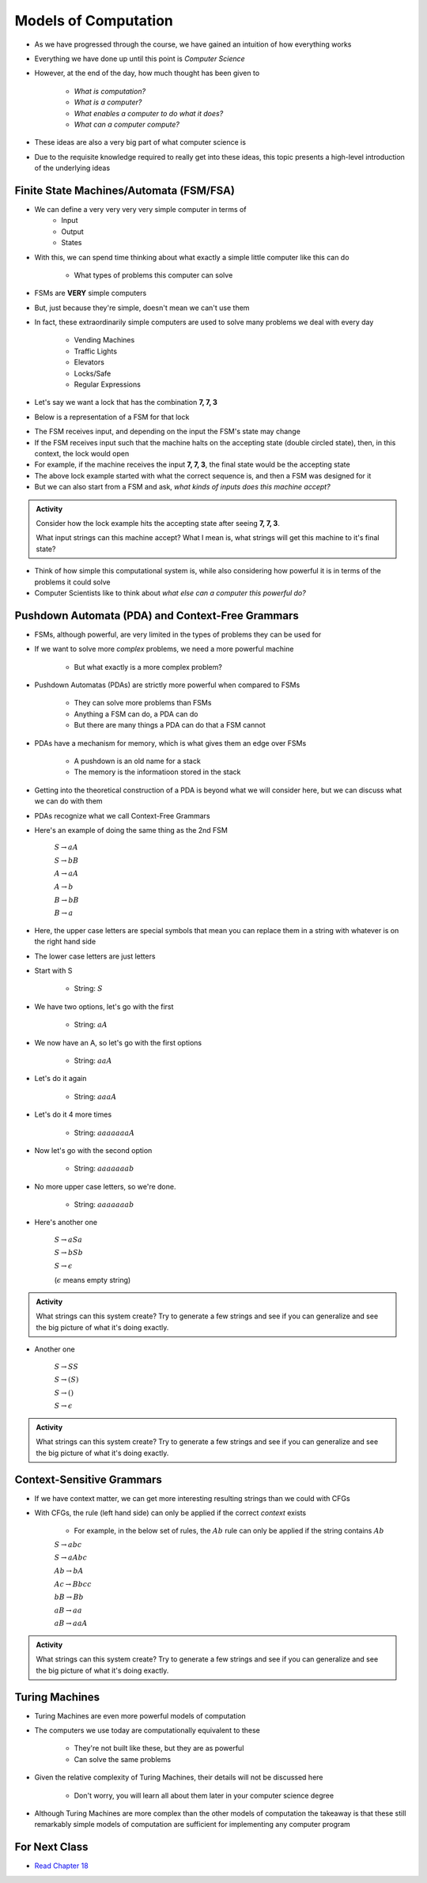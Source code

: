 *********************
Models of Computation
*********************

* As we have progressed through the course, we have gained an intuition of how everything works
* Everything we have done up until this point is *Computer Science*

* However, at the end of the day, how much thought has been given to

    * *What is computation?*
    * *What is a computer?*
    * *What enables a computer to do what it does?*
    * *What can a computer compute?*

* These ideas are also a very big part of what computer science is
* Due to the requisite knowledge required to really get into these ideas, this topic presents a high-level introduction of the underlying ideas


Finite State Machines/Automata (FSM/FSA)
========================================

* We can define a very very very very simple computer in terms of 
    * Input 
    * Output
    * States
    
* With this, we can spend time thinking about what exactly a simple little computer like this can do

    * What types of problems this computer can solve

* FSMs are **VERY** simple computers
* But, just because they're simple, doesn't mean we can't use them
* In fact, these extraordinarily simple computers are used to solve many problems we deal with every day

    * Vending Machines
    * Traffic Lights
    * Elevators
    * Locks/Safe
    * Regular Expressions 

* Let's say we want a lock that has the combination **7, 7, 3**
* Below is a representation of a FSM for that lock

.. image:: FSM_lock.png

* The FSM receives input, and depending on the input the FSM's state may change
* If the FSM receives input such that the machine halts on the accepting state (double circled state), then, in this context, the lock would open
* For example, if the machine receives the input **7, 7, 3**, the final state would be the accepting state

* The above lock example started with what the correct sequence is, and then a FSM was designed for it
* But we can also start from a FSM and ask, *what kinds of inputs does this machine accept?*

.. image:: FSM_regex.png

.. admonition:: Activity
    :class: activity

    Consider how the lock example hits the accepting state after seeing **7, 7, 3**.

    What input strings can this machine accept? What I mean is, what strings will get this machine to it's final state?


* Think of how simple this computational system is, while also considering how powerful it is in terms of the problems it could solve
* Computer Scientists like to think about *what else can a computer this powerful do?*
    

Pushdown Automata (PDA) and Context-Free Grammars 
=================================================

* FSMs, although powerful, are very limited in the types of problems they can be used for
* If we want to solve more *complex* problems, we need a more powerful machine

    * But what exactly is a more complex problem?

* Pushdown Automatas (PDAs) are strictly more powerful when compared to FSMs

    * They can solve more problems than FSMs
    * Anything a FSM can do, a PDA can do
    * But there are many things a PDA can do that a FSM cannot

* PDAs have a mechanism for memory, which is what gives them an edge over FSMs

    * A pushdown is an old name for a stack
    * The memory is the informatioon stored in the stack

* Getting into the theoretical construction of a PDA is beyond what we will consider here, but we can discuss what we can do with them
* PDAs recognize what we call Context-Free Grammars
* Here's an example of doing the same thing as the 2nd FSM

    :math:`S \rightarrow aA`

    :math:`S \rightarrow bB`

    :math:`A \rightarrow aA`

    :math:`A \rightarrow b`

    :math:`B \rightarrow bB`

    :math:`B \rightarrow a`

* Here, the upper case letters are special symbols that mean you can replace them in a string with whatever is on the right hand side
* The lower case letters are just letters

* Start with S

    * String: :math:`S`

* We have two options, let's go with the first

    * String: :math:`aA`

* We now have an A, so let's go with the first options

    * String: :math:`aaA`

* Let's do it again

    * String: :math:`aaaA`

* Let's do it 4 more times

    * String: :math:`aaaaaaaA`

* Now let's go with the second option

    * String: :math:`aaaaaaab`

* No more upper case letters, so we're done.

    * String: :math:`aaaaaaab`

    
* Here's another one

    :math:`S \rightarrow aSa`
    
    :math:`S \rightarrow bSb`
    
    :math:`S \rightarrow \epsilon`
    
    (:math:`\epsilon` means empty string)


.. admonition:: Activity
    :class: activity
   
    What strings can this system create? Try to generate a few strings and see if you can generalize and see the big
    picture of what it's doing exactly.


* Another one   

    :math:`S \rightarrow SS`
    
    :math:`S \rightarrow (S)`

    :math:`S \rightarrow ()`

    :math:`S \rightarrow \epsilon`


.. admonition:: Activity
    :class: activity
   
    What strings can this system create? Try to generate a few strings and see if you can generalize and see the big
    picture of what it's doing exactly.


Context-Sensitive Grammars
==========================

* If we have context matter, we can get more interesting resulting strings than we could with CFGs
* With CFGs, the rule (left hand side) can only be applied if the correct *context* exists

    * For example, in the below set of rules, the :math:`Ab` rule can only be applied if the string contains :math:`Ab`


    :math:`S \rightarrow abc`
    
    :math:`S \rightarrow aAbc`
    
    :math:`Ab \rightarrow bA`
    
    :math:`Ac \rightarrow Bbcc`
    
    :math:`bB \rightarrow Bb`
    
    :math:`aB \rightarrow aa`
    
    :math:`aB \rightarrow aaA`


.. admonition:: Activity
    :class: activity

    What strings can this system create? Try to generate a few strings and see if you can generalize and see the big
    picture of what it's doing exactly.

    
Turing Machines 
===============

.. image:: TuringMachine.jpg
    :target: https://en.wikipedia.org/wiki/Turing_machine

* Turing Machines are even more powerful models of computation
* The computers we use today are computationally equivalent to  these

    * They're not built like these, but they are as powerful
    * Can solve the same problems

* Given the relative complexity of Turing Machines, their details will not be discussed here

    * Don't worry, you will learn all about them later in your computer science degree

* Although Turing Machines are more complex than the other models of computation the takeaway is that these still remarkably simple models of computation are sufficient for implementing any computer program
    
For Next Class
==============

* `Read Chapter 18 <http://openbookproject.net/thinkcs/python/english3e/recursion.html>`_


